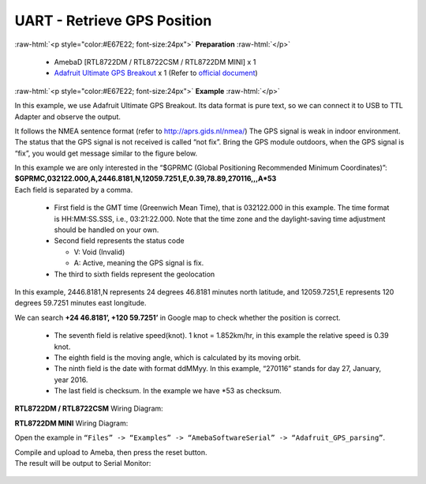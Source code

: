 ##########################################################################
UART - Retrieve GPS Position
##########################################################################

.. role:: raw-html(raw)
   :format: html

:raw-html:`<p style="color:#E67E22; font-size:24px">`
**Preparation**
:raw-html:`</p>`

  -  AmebaD [RTL8722DM / RTL8722CSM / RTL8722DM MINI] x 1
  -  `Adafruit Ultimate GPS Breakout <https://www.adafruit.com/products/746>`__ x 1 
     (Refer to `official document <https://learn.adafruit.com/adafruit-ultimate-gps?view=all>`__)

:raw-html:`<p style="color:#E67E22; font-size:24px">`
**Example**
:raw-html:`</p>`

In this example, we use Adafruit Ultimate GPS Breakout. Its data format
is pure text, so we can connect it to USB to TTL Adapter and observe the
output.\ |1|\ |2|\ 

It follows the NMEA sentence format (refer to http://aprs.gids.nl/nmea/)
The GPS signal is weak in indoor environment. 
The status that the GPS signal is not received is called “not fix”. 
Bring the GPS module outdoors, when the GPS signal is “fix”,
you would get message similar to the figure below.\ |3|\ 

| In this example we are only interested in the “$GPRMC (Global Positioning Recommended
  Minimum Coordinates)”: 
| **$GPRMC,032122.000,A,2446.8181,N,12059.7251,E,0.39,78.89,270116,,,A*53** 
| Each field is separated by a comma.

   -  First field is the GMT time (Greenwich Mean Time), that is 032122.000
      in this example. The time format is HH:MM:SS.SSS, i.e.,
      03:21:22.000. Note that the time zone and the daylight-saving time
      adjustment should be handled on your own.

   -  Second field represents the status code

      -  V: Void (Invalid)
      -  A: Active, meaning the GPS signal is fix.

   -  The third to sixth fields represent the geolocation

In this example, 2446.8181,N represents 24 degrees 46.8181 minutes north
latitude, and 12059.7251,E represents 120 degrees 59.7251 minutes east
longitude. 

We can search **+24 46.8181’, +120 59.7251’** in Google map
to check whether the position is correct.\ |4|

   -  The seventh field is relative speed(knot). 1 knot = 1.852km/hr, in
      this example the relative speed is 0.39 knot.
   -  The eighth field is the moving angle, which is calculated by its
      moving orbit.
   -  The ninth field is the date with format ddMMyy. In this example,
      “270116” stands for day 27, January, year 2016.
   -  The last field is checksum. In the example we have \*53 as checksum.

**RTL8722DM / RTL8722CSM** Wiring Diagram: |5|\ 

**RTL8722DM MINI** Wiring Diagram: |5-1|\

Open the example in ``“Files” -> “Examples” ->
“AmebaSoftwareSerial” -> “Adafruit_GPS_parsing”``. 

| Compile and upload to Ameba, then press the reset button. 
| The result will be output to Serial Monitor: 

  |6| 
  |7|

.. |1| image:: /ambd_arduino/media/UART_Retrieve_GPS_Position/image1.png
   :width: 1252
   :height: 294
   :scale: 50 %
.. |2| image:: /ambd_arduino/media/UART_Retrieve_GPS_Position/image2.png
   :width: 649
   :height: 372
   :scale: 100 %
.. |3| image:: /ambd_arduino/media/UART_Retrieve_GPS_Position/image3.png
   :width: 777
   :height: 425
   :scale: 100 %
.. |4| image:: /ambd_arduino/media/UART_Retrieve_GPS_Position/image4.png
   :width: 1028
   :height: 651
   :scale: 60 %
.. |5| image:: /ambd_arduino/media/UART_Retrieve_GPS_Position/image5.png
   :width: 1295
   :height: 1049
   :scale: 50 %
.. |5-1| image:: /ambd_arduino/media/UART_Retrieve_GPS_Position/image5-1.png
   :width: 1100
   :height: 809
   :scale: 50 %
.. |6| image:: /ambd_arduino/media/UART_Retrieve_GPS_Position/image6.png
   :width: 649
   :height: 410
   :scale: 100 %
.. |7| image:: /ambd_arduino/media/UART_Retrieve_GPS_Position/image7.png
   :width: 649
   :height: 410
   :scale: 100 %
